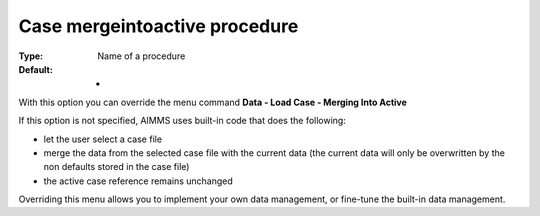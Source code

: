 

.. _Options_DM2_Case_mergeintoactive_procedure:


Case mergeintoactive procedure
==============================

:Type:	Name of a procedure	
:Default:	-	



With this option you can override the menu command **Data - Load Case - Merging Into Active** 

If this option is not specified, AIMMS uses built-in code that does the following:


*   let the user select a case file
*   merge the data from the selected case file with the current data (the current data will only be overwritten by the non defaults stored in the case file)
*   the active case reference remains unchanged



Overriding this menu allows you to implement your own data management, or fine-tune the built-in data management.



